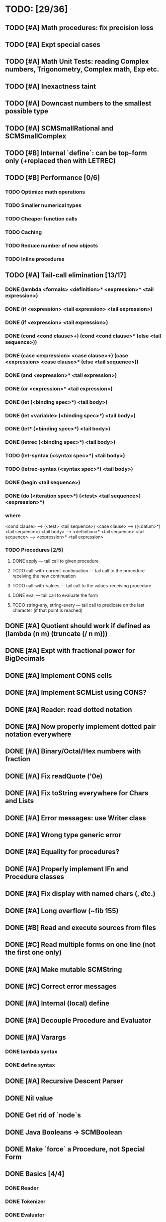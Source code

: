* TODO: [29/36]

** TODO [#A] Math procedures: fix precision loss
** TODO [#A] Expt special cases
** TODO [#A] Math Unit Tests: reading Complex numbers, Trigonometry, Complex math, Exp etc.
** TODO [#A] Inexactness taint
** TODO [#A] Downcast numbers to the smallest possible type
** TODO [#A] SCMSmallRational and SCMSmallComplex
** TODO [#B] Internal `define`: can be top-form only (+replaced then with LETREC)
** TODO [#B] Performance [0/6]
*** TODO Optimize math operations
*** TODO Smaller numerical types
*** TODO Cheaper function calls
*** TODO Caching
*** TODO Reduce number of new objects
*** TODO Inline procedures
** TODO [#A] Tail-call elimination [13/17]
*** DONE (lambda <formals> <definition>* <expression>* <tail expression>)
CLOSED: [2016-08-24 Wed 20:45]
*** DONE (if <expression> <tail expression> <tail expression>)
CLOSED: [2016-08-24 Wed 08:02]
*** DONE (if <expression> <tail expression>)
CLOSED: [2016-08-24 Wed 08:02]
*** DONE (cond <cond clause>+) (cond <cond clause>* (else <tail sequence>))
CLOSED: [2016-08-24 Wed 21:02]
*** DONE (case <expression> <case clause>+) (case <expression> <case clause>* (else <tail sequence>))
CLOSED: [2016-08-24 Wed 20:59]
*** DONE (and <expression>* <tail expression>)
CLOSED: [2016-08-24 Wed 08:09]
*** DONE (or <expression>* <tail expression>)
CLOSED: [2016-08-24 Wed 08:09]
*** DONE (let (<binding spec>*) <tail body>)
CLOSED: [2016-08-24 Wed 20:45]
*** DONE (let <variable> (<binding spec>*) <tail body>)
CLOSED: [2016-08-24 Wed 20:45]
*** DONE (let* (<binding spec>*) <tail body>)
CLOSED: [2016-08-24 Wed 20:46]
*** DONE (letrec (<binding spec>*) <tail body>)
CLOSED: [2016-08-24 Wed 20:45]
*** TODO (let-syntax (<syntax spec>*) <tail body>)
*** TODO (letrec-syntax (<syntax spec>*) <tail body>)
*** DONE (begin <tail sequence>)
CLOSED: [2016-08-24 Wed 08:01]
*** DONE (do (<iteration spec>*) (<test> <tail sequence>) <expression>*)
CLOSED: [2016-08-24 Wed 20:56]
*** where
<cond clause> ---> (<test> <tail sequence>)
<case clause> ---> ((<datum>*) <tail sequence>)
<tail body> ---> <definition>* <tail sequence>
<tail sequence> ---> <expression>* <tail expression>
*** TODO Procedures [2/5]
**** DONE apply — tail call to given procedure
CLOSED: [2016-11-11 Fri 22:32]
**** TODO call-with-current-continuation — tail call to the procedure receiving the new continuation
**** TODO call-with-values — tail call to the values-receiving procedure
**** DONE eval — tail call to evaluate the form
CLOSED: [2016-12-05 Mon 20:46]
**** TODO string-any, string-every — tail call to predicate on the last character (if that point is reached)
** DONE [#A] Quotient should work if defined as (lambda (n m) (truncate (/ n m)))
CLOSED: [2016-11-29 Tue 11:09]
** DONE [#A] Expt with fractional power for BigDecimals
CLOSED: [2016-11-24 Thu 15:34]
** DONE [#A] Implement CONS cells
CLOSED: [2016-07-07 Thu 19:06]
** DONE [#A] Implement SCMList using CONS?
CLOSED: [2016-07-07 Thu 19:06]
** DONE [#A] Reader: read dotted notation
CLOSED: [2016-07-09 Sat 21:55]
** DONE [#A] Now properly implement dotted pair notation everywhere
CLOSED: [2016-07-15 Fri 22:34]
** DONE [#A] Binary/Octal/Hex numbers with fraction
CLOSED: [2016-07-16 Sat 23:20]
** DONE [#A] Fix readQuote ('0e)
CLOSED: [2016-07-17 Sun 10:11]
** DONE [#A] Fix toString everywhere for Chars and Lists
CLOSED: [2016-07-10 Sun 20:13]
** DONE [#A] Error messages: use Writer class
CLOSED: [2016-07-19 Tue 21:45]
** DONE [#A] Wrong type generic error
CLOSED: [2016-07-20 Wed 22:51]
** DONE [#A] Equality for procedures?
CLOSED: [2016-07-26 Tue 23:00]
** DONE [#A] Properly implement IFn and Procedure classes
CLOSED: [2016-07-26 Tue 23:00]
** DONE [#A] Fix display with named chars (\n, \t etc.)
CLOSED: [2016-08-23 Tue 20:37]
** DONE [#A] Long overflow (~fib 155)
CLOSED: [2016-08-25 Thu 08:14]
** DONE [#B] Read and execute sources from files
CLOSED: [2016-10-30 Sun 09:15]
** DONE [#C] Read multiple forms on one line (not the first one only)
CLOSED: [2016-09-03 Sat 15:13]
** DONE [#A] Make mutable SCMString
CLOSED: [2016-11-16 Wed 20:09]
** DONE [#C] Correct error messages
CLOSED: [2016-07-26 Tue 23:01]
** DONE [#A] Internal (local) define
CLOSED: [2016-06-05 Sun 09:26]
** DONE [#A] Decouple Procedure and Evaluator
CLOSED: [2016-05-15 Sun 19:09]
** DONE [#A] Varargs
CLOSED: [2016-06-02 Thu 18:29]
*** DONE lambda syntax
CLOSED: [2016-05-31 Tue 22:15]
*** DONE define syntax
CLOSED: [2016-06-02 Thu 18:29]
** DONE [#A] Recursive Descent Parser
CLOSED: [2016-04-28 Thu 19:44]
** DONE Nil value
CLOSED: [2016-07-02 Sat 19:54]
** DONE Get rid of `node`s
CLOSED: [2016-04-28 Thu 19:44]
** DONE Java Booleans -> SCMBoolean
CLOSED: [2016-05-13 Fri 19:54]
** DONE Make `force` a Procedure, not Special Form
CLOSED: [2016-05-11 Wed 19:42]

** DONE Basics [4/4]
CLOSED: [2016-04-28 Thu 19:45]
*** DONE Reader
CLOSED: [2016-04-28 Thu 19:45]
*** DONE Tokenizer
CLOSED: [2016-04-28 Thu 19:45]
*** DONE Evaluator
CLOSED: [2016-04-28 Thu 19:45]
*** DONE Printer
CLOSED: [2016-04-28 Thu 19:45]
** DONE Primitives [8/8]
CLOSED: [2016-05-13 Fri 20:56]
*** DONE Number
CLOSED: [2016-05-13 Fri 20:40]
*** DONE Boolean
CLOSED: [2016-05-13 Fri 20:40]
*** DONE String
CLOSED: [2016-05-13 Fri 20:40]
*** DONE Char
CLOSED: [2016-05-13 Fri 20:40]
*** DONE List
CLOSED: [2016-05-13 Fri 20:40]
*** DONE Vector
CLOSED: [2016-05-13 Fri 20:56]
*** DONE Symbol
CLOSED: [2016-05-13 Fri 20:40]
*** DONE Procedure
CLOSED: [2016-05-13 Fri 20:40]
** TODO Standard forms [1/2]
*** TODO Fundamental forms: [8/12]
**** DONE define
CLOSED: [2016-04-21 Thu 21:36]
**** DONE lambda
CLOSED: [2016-04-21 Thu 21:36]
**** DONE if
CLOSED: [2016-04-21 Thu 21:36]
**** DONE quote
CLOSED: [2016-04-21 Thu 21:36]
**** DONE quasiquote
CLOSED: [2016-07-30 Sat 13:03]
**** DONE unquote
CLOSED: [2016-07-30 Sat 13:03]
**** DONE unquote-splicing
CLOSED: [2016-07-31 Sun 20:46]
**** TODO define-syntax
**** TODO let-syntax
**** TODO letrec-syntax
**** TODO syntax-rules
**** DONE set!
CLOSED: [2016-04-21 Thu 21:36]

*** DONE Library forms: [12/12]
CLOSED: [2016-07-20 Wed 22:51]
**** DONE do
CLOSED: [2016-07-20 Wed 22:51]
**** DONE let
CLOSED: [2016-04-21 Thu 21:37]
**** DONE let*
CLOSED: [2016-04-21 Thu 21:37]
**** DONE letrec
CLOSED: [2016-05-04 Wed 07:39]
**** DONE cond
CLOSED: [2016-04-21 Thu 21:37]
**** DONE case
CLOSED: [2016-04-21 Thu 21:37]
**** DONE and
CLOSED: [2016-04-21 Thu 21:37]
**** DONE or
CLOSED: [2016-04-21 Thu 21:37]
**** DONE begin
CLOSED: [2016-04-21 Thu 21:37]
**** DONE named let [?]
CLOSED: [2016-06-04 Sat 22:33]
**** DONE delay
CLOSED: [2016-05-11 Wed 17:43]
** TODO Standard procedures [16/17]
*** DONE Construction [4/4]
CLOSED: [2016-07-07 Thu 19:41]
**** DONE vector
**** DONE make-vector
**** DONE make-string
CLOSED: [2016-07-07 Thu 19:41]
**** DONE list
CLOSED: [2016-06-02 Thu 18:47]
*** DONE Equivalence predicates [7/7]
CLOSED: [2016-05-11 Wed 17:56]
**** DONE eq?
CLOSED: [2016-04-21 Thu 22:03]
**** DONE eqv?
CLOSED: [2016-04-21 Thu 22:03]
**** DONE equal?
CLOSED: [2016-04-21 Thu 22:03]
**** DONE string=?
CLOSED: [2016-05-11 Wed 17:50]
**** DONE string-ci=?
CLOSED: [2016-05-11 Wed 17:51]
**** DONE char=?
CLOSED: [2016-05-11 Wed 17:55]
**** DONE char-ci=?
CLOSED: [2016-05-11 Wed 17:55]
*** DONE Type conversion [10/10]
CLOSED: [2016-08-08 Mon 21:47]
**** DONE vector->list
**** DONE list->vector
**** DONE number->string
CLOSED: [2016-07-24 Sun 18:16]
**** DONE string->number
CLOSED: [2016-08-08 Mon 21:47]
**** DONE symbol->string
**** DONE string->symbol
**** DONE char->integer
CLOSED: [2016-07-23 Sat 13:01]
**** DONE integer->char
CLOSED: [2016-07-23 Sat 13:01]
**** DONE string->list
CLOSED: [2016-07-10 Sun 18:33]
**** DONE list->string
CLOSED: [2016-07-10 Sun 18:33]
*** DONE Numbers [12/12]
CLOSED: [2016-12-16 Fri 07:43]
**** DONE Basic arithmetic operators [12/12]
***** DONE +
CLOSED: [2016-04-21 Thu 22:04]
***** DONE -
CLOSED: [2016-04-21 Thu 22:04]
***** DONE *
CLOSED: [2016-04-21 Thu 22:04]
***** DONE /
CLOSED: [2016-04-21 Thu 22:04]
***** DONE abs
CLOSED: [2016-06-05 Sun 11:50]
***** DONE quotient
CLOSED: [2016-06-10 Fri 22:08]
***** DONE remainder
CLOSED: [2016-06-10 Fri 22:08]
***** DONE modulo
CLOSED: [2016-06-22 Wed 22:15]
***** DONE gcd
***** DONE lcm
***** DONE expt
CLOSED: [2016-06-18 Sat 20:48]
***** DONE sqrt
CLOSED: [2016-06-05 Sun 21:32]
**** DONE Rational numbers [4/4]
CLOSED: [2016-12-07 Wed 21:56]
***** DONE numerator
CLOSED: [2016-11-23 Wed 10:08]
***** DONE denominator
CLOSED: [2016-11-23 Wed 10:15]
***** DONE rational?
CLOSED: [2016-11-23 Wed 09:55]
***** DONE rationalize
CLOSED: [2016-12-07 Wed 21:56]
**** DONE Approximation [4/4]
CLOSED: [2016-06-17 Fri 18:24]
***** DONE floor
CLOSED: [2016-06-17 Fri 18:24]
***** DONE ceiling
CLOSED: [2016-06-17 Fri 18:24]
***** DONE truncate
CLOSED: [2016-06-17 Fri 18:24]
***** DONE round
CLOSED: [2016-06-17 Fri 18:07]
**** DONE Exactness [4/4]
CLOSED: [2016-11-23 Wed 17:19]
***** DONE inexact->exact
CLOSED: [2016-11-23 Wed 17:19]
***** DONE exact->inexact
CLOSED: [2016-11-23 Wed 12:15]
***** DONE exact?
CLOSED: [2016-11-23 Wed 08:44]
***** DONE inexact?
CLOSED: [2016-11-23 Wed 08:44]
**** DONE Inequalities [5/5]
CLOSED: [2016-04-21 Thu 22:04]
***** DONE <
CLOSED: [2016-04-21 Thu 22:03]
***** DONE <=
CLOSED: [2016-04-21 Thu 22:03]
***** DONE >
CLOSED: [2016-04-21 Thu 22:03]
***** DONE >=
CLOSED: [2016-04-21 Thu 22:03]
***** DONE =
CLOSED: [2016-04-21 Thu 22:03]
**** DONE Miscellaneous predicates [5/5]
CLOSED: [2016-06-14 Tue 22:43]
***** DONE zero?
CLOSED: [2016-06-14 Tue 22:24]
***** DONE negative?
CLOSED: [2016-06-14 Tue 22:26]
***** DONE positive?
CLOSED: [2016-06-14 Tue 22:28]
***** DONE odd?
CLOSED: [2016-06-14 Tue 22:43]
***** DONE even?
CLOSED: [2016-06-14 Tue 22:40]
**** DONE Maximum and minimum [2/2]
CLOSED: [2016-06-17 Fri 18:39]
***** DONE max
CLOSED: [2016-06-17 Fri 18:39]
***** DONE min
CLOSED: [2016-06-17 Fri 18:39]
**** DONE Trigonometry [9/9]
CLOSED: [2016-12-15 Thu 19:09]
***** DONE sin
CLOSED: [2016-12-15 Thu 17:42]
***** DONE sinh
CLOSED: [2016-12-15 Thu 17:42]
***** DONE cos
CLOSED: [2016-12-15 Thu 17:42]
***** DONE cosh
CLOSED: [2016-12-15 Thu 17:42]
***** DONE tan
CLOSED: [2016-12-15 Thu 17:57]
***** DONE tanh
CLOSED: [2016-12-15 Thu 17:57]
***** DONE asin
CLOSED: [2016-12-15 Thu 19:09]
***** DONE acos
CLOSED: [2016-12-15 Thu 19:09]
***** DONE atan
CLOSED: [2016-12-15 Thu 21:13]
**** DONE Exponentials [2/2]
CLOSED: [2016-12-05 Mon 20:23]
***** DONE exp
CLOSED: [2016-12-05 Mon 20:02]
***** DONE log
CLOSED: [2016-12-05 Mon 20:23]
**** DONE Complex numbers [7/7]
CLOSED: [2016-12-16 Fri 07:43]
***** DONE make-rectangular
CLOSED: [2016-12-16 Fri 07:43]
***** DONE make-polar
CLOSED: [2016-12-16 Fri 07:43]
***** DONE real-part
CLOSED: [2016-12-14 Wed 20:52]
***** DONE imag-part
CLOSED: [2016-12-14 Wed 20:54]
***** DONE magnitude
CLOSED: [2016-12-15 Thu 19:28]
***** DONE angle
CLOSED: [2016-12-15 Thu 21:53]
***** DONE complex?
CLOSED: [2016-12-14 Wed 19:28]
**** DONE Input-output [2/2]
CLOSED: [2016-08-13 Sat 21:03]
***** DONE number->string
CLOSED: [2016-08-13 Sat 21:03]
***** DONE string->number
CLOSED: [2016-08-13 Sat 21:03]
**** DONE Type predicates [5/5]
CLOSED: [2016-12-07 Wed 22:04]
***** DONE integer?
CLOSED: [2016-06-17 Fri 18:07]
***** DONE rational?
CLOSED: [2016-11-23 Wed 09:57]
***** DONE real?
CLOSED: [2016-11-11 Fri 22:41]
***** DONE complex?
CLOSED: [2016-12-07 Wed 22:04]
***** DONE number?
CLOSED: [2016-05-15 Sun 22:33]
*** DONE Strings [22/22]
CLOSED: [2016-07-23 Sat 12:57]
**** DONE string?
CLOSED: [2016-05-11 Wed 18:08]
**** DONE make-string
CLOSED: [2016-07-07 Thu 19:50]
**** DONE string
**** DONE string-length
**** DONE string-ref
CLOSED: [2016-07-10 Sun 18:40]
**** DONE string-set!
CLOSED: [2016-07-10 Sun 20:13]
**** DONE string=?
CLOSED: [2016-05-11 Wed 17:56]
**** DONE string-ci=?
CLOSED: [2016-05-11 Wed 17:56]
**** DONE string<?
CLOSED: [2016-07-23 Sat 12:01]
**** DONE string-ci<?
CLOSED: [2016-07-23 Sat 12:01]
**** DONE string-ci<=?
CLOSED: [2016-07-23 Sat 12:01]
**** DONE string<=?
CLOSED: [2016-07-23 Sat 12:01]
**** DONE string-ci>?
CLOSED: [2016-07-23 Sat 12:02]
**** DONE string>?
CLOSED: [2016-07-23 Sat 12:02]
**** DONE string-ci>=?
CLOSED: [2016-07-23 Sat 12:02]
**** DONE string>=?
CLOSED: [2016-07-23 Sat 12:02]
**** DONE substring
CLOSED: [2016-07-23 Sat 12:40]
**** DONE string-append
CLOSED: [2016-07-23 Sat 12:55]
**** DONE string->list
CLOSED: [2016-07-10 Sun 18:33]
**** DONE list->string
CLOSED: [2016-07-10 Sun 18:33]
**** DONE string-copy
CLOSED: [2016-07-23 Sat 12:39]
**** DONE string-fill!
CLOSED: [2016-07-23 Sat 12:56]
*** DONE Characters [20/20]
CLOSED: [2016-07-22 Fri 22:54]
**** DONE char?
CLOSED: [2016-05-11 Wed 18:08]
**** DONE char=?
CLOSED: [2016-05-11 Wed 17:56]
**** DONE char-ci=?
CLOSED: [2016-05-11 Wed 17:56]
**** DONE char<?
CLOSED: [2016-07-22 Fri 22:52]
**** DONE char-ci<?
CLOSED: [2016-07-22 Fri 22:52]
**** DONE char<=?
CLOSED: [2016-07-22 Fri 22:54]
**** DONE char-ci<=?
CLOSED: [2016-07-22 Fri 22:54]
**** DONE char>?
CLOSED: [2016-07-22 Fri 22:37]
**** DONE char-ci>?
CLOSED: [2016-07-22 Fri 22:37]
**** DONE char>=?
CLOSED: [2016-07-22 Fri 22:54]
**** DONE char-ci>=?
CLOSED: [2016-07-22 Fri 22:54]
**** DONE char-alphabetic?
CLOSED: [2016-07-22 Fri 21:24]
**** DONE char-numeric?
CLOSED: [2016-07-22 Fri 21:23]
**** DONE char-whitespace?
CLOSED: [2016-07-22 Fri 21:24]
**** DONE char-upper-case?
CLOSED: [2016-07-22 Fri 21:30]
**** DONE char-lower-case?
CLOSED: [2016-07-22 Fri 21:35]
**** DONE char->integer
CLOSED: [2016-07-22 Fri 22:02]
**** DONE integer->char
CLOSED: [2016-07-22 Fri 22:11]
**** DONE char-upcase
CLOSED: [2016-07-22 Fri 22:03]
**** DONE char-downcase
CLOSED: [2016-07-22 Fri 22:03]
*** DONE Vectors [9/9]
**** DONE make-vector
**** DONE vector
**** DONE vector?
CLOSED: [2016-05-15 Sun 22:19]
**** DONE vector-length
**** DONE vector-ref
**** DONE vector-set!
**** DONE vector->list
**** DONE list->vector
**** DONE vector-fill!
*** DONE Symbols [3/3]
**** DONE symbol->string
**** DONE string->symbol
**** DONE symbol?
CLOSED: [2016-05-15 Sun 22:19]
*** DONE Pairs and lists [25/25]
CLOSED: [2016-07-17 Sun 12:03]
**** DONE pair?
CLOSED: [2016-07-02 Sat 22:58]
**** DONE cons
CLOSED: [2016-07-02 Sat 19:32]
**** DONE car
CLOSED: [2016-07-02 Sat 22:53]
**** DONE cdr
CLOSED: [2016-07-02 Sat 22:54]
**** DONE set-car!
CLOSED: [2016-07-08 Fri 23:07]
**** DONE set-cdr!
CLOSED: [2016-07-08 Fri 23:25]
**** DONE null?
CLOSED: [2016-06-02 Thu 21:30]
**** DONE empty?
CLOSED: [2016-06-02 Thu 21:30]
**** DONE list?
CLOSED: [2016-05-15 Sun 22:20]
**** DONE list
CLOSED: [2016-06-02 Thu 18:47]
**** DONE length
CLOSED: [2016-06-02 Thu 21:54]
**** DONE append
CLOSED: [2016-07-09 Sat 20:53]
**** DONE reverse
CLOSED: [2016-07-10 Sun 10:01]
**** DONE list-tail
CLOSED: [2016-07-10 Sun 12:00]
**** DONE list-ref
CLOSED: [2016-07-10 Sun 12:20]
**** DONE member
CLOSED: [2016-07-17 Sun 11:25]
**** DONE memv
CLOSED: [2016-07-17 Sun 11:38]
**** DONE memq
CLOSED: [2016-07-17 Sun 11:38]
**** DONE assq
CLOSED: [2016-07-17 Sun 12:03]
**** DONE assv
CLOSED: [2016-07-17 Sun 12:03]
**** DONE assoc
CLOSED: [2016-07-17 Sun 12:03]
**** DONE list->vector
**** DONE vector->list
**** DONE list->string
CLOSED: [2016-07-10 Sun 12:08]
**** DONE string->list
CLOSED: [2016-07-10 Sun 17:53]
*** DONE Identity predicates [9/9]
CLOSED: [2016-11-23 Wed 09:56]
**** DONE boolean?
CLOSED: [2016-05-15 Sun 22:24]
**** DONE pair?
CLOSED: [2016-07-22 Fri 21:11]
**** DONE symbol?
CLOSED: [2016-05-15 Sun 22:21]
**** DONE number?
CLOSED: [2016-05-15 Sun 22:23]
**** DONE char?
CLOSED: [2016-05-15 Sun 22:21]
**** DONE string?
CLOSED: [2016-05-15 Sun 22:21]
**** DONE vector?
CLOSED: [2016-05-15 Sun 22:21]
**** DONE port?
**** DONE procedure?
CLOSED: [2016-05-15 Sun 22:28]
*** TODO Continuations [0/4]
**** TODO call-with-current-continuation (call/cc)
**** TODO values
**** TODO call-with-values
**** TODO dynamic-wind
*** DONE Environments [1/3]
CLOSED: [2016-12-05 Mon 20:45]
**** DONE eval
CLOSED: [2016-05-15 Sun 22:28]
*** DONE Input/output [20/20]
CLOSED: [2016-11-17 Thu 21:44]
**** DONE display
CLOSED: [2016-05-28 Sat 20:15]
**** DONE newline
**** DONE read
CLOSED: [2016-11-11 Fri 21:15]
**** DONE write
CLOSED: [2016-11-11 Fri 21:36]
**** DONE read-char
CLOSED: [2016-11-11 Fri 21:23]
**** DONE write-char
CLOSED: [2016-11-11 Fri 21:45]
**** DONE peek-char
CLOSED: [2016-11-17 Thu 16:10]
**** DONE char-ready?
CLOSED: [2016-11-17 Thu 21:44]
**** DONE eof-object?
CLOSED: [2016-11-17 Thu 15:31]
**** DONE open-input-file
CLOSED: [2016-11-17 Thu 19:39]
**** DONE open-output-file
CLOSED: [2016-11-17 Thu 19:41]
**** DONE close-port
CLOSED: [2016-11-17 Thu 10:22]
**** DONE close-input-port
CLOSED: [2016-11-17 Thu 10:22]
**** DONE close-output-port
CLOSED: [2016-11-17 Thu 10:22]
**** DONE input-port?
CLOSED: [2016-11-17 Thu 10:05]
**** DONE output-port?
CLOSED: [2016-11-17 Thu 10:06]
**** DONE current-input-port
CLOSED: [2016-11-17 Thu 10:15]
**** DONE current-output-port
CLOSED: [2016-11-17 Thu 10:15]
**** DONE call-with-input-file
CLOSED: [2016-11-17 Thu 21:37]
**** DONE call-with-output-file
CLOSED: [2016-11-17 Thu 21:37]
*** DONE System interface [1/1]
CLOSED: [2016-11-17 Thu 19:29]
**** DONE load (optional)
CLOSED: [2016-10-30 Sun 09:18]
*** DONE Delayed evaluation [1/1]
CLOSED: [2016-05-11 Wed 17:43]
**** DONE force
CLOSED: [2016-05-11 Wed 17:43]
*** DONE Functional programming [4/4]
CLOSED: [2016-10-03 Mon 20:40]
**** DONE procedure?
CLOSED: [2016-05-15 Sun 22:32]
**** DONE apply
CLOSED: [2016-10-03 Mon 20:38]
**** DONE map
CLOSED: [2016-10-03 Mon 20:38]
**** DONE for-each
CLOSED: [2016-10-03 Mon 20:40]
*** DONE Booleans [2/2]
CLOSED: [2016-05-15 Sun 22:32]
**** DONE boolean?
CLOSED: [2016-05-15 Sun 22:32]
**** DONE not
CLOSED: [2016-04-21 Thu 22:05]
